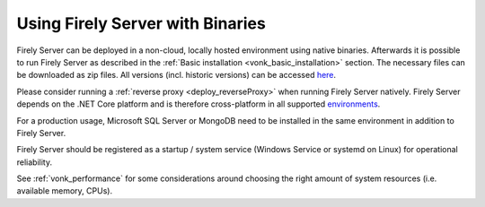 .. _use_binaries:

=================================
Using Firely Server with Binaries
=================================

Firely Server can be deployed in a non-cloud, locally hosted environment using native binaries.
Afterwards it is possible to run Firely Server as described in the :ref:`Basic installation <vonk_basic_installation>` section.
The necessary files can be downloaded as zip files. All versions (incl. historic versions) can be accessed `here <https://downloads.fire.ly/firely-server/versions/>`_.

Please consider running a :ref:`reverse proxy <deploy_reverseProxy>` when running Firely Server natively.
Firely Server depends on the .NET Core platform and is therefore cross-platform in all supported `environments <https://github.com/dotnet/core/blob/main/release-notes/8.0/supported-os.md>`_.

For a production usage, Microsoft SQL Server or MongoDB need to be installed in the same environment in addition to Firely Server.

Firely Server should be registered as a startup / system service (Windows Service or systemd on Linux) for operational reliability.

See :ref:`vonk_performance` for some considerations around choosing the right amount of system resources (i.e. available memory, CPUs).
